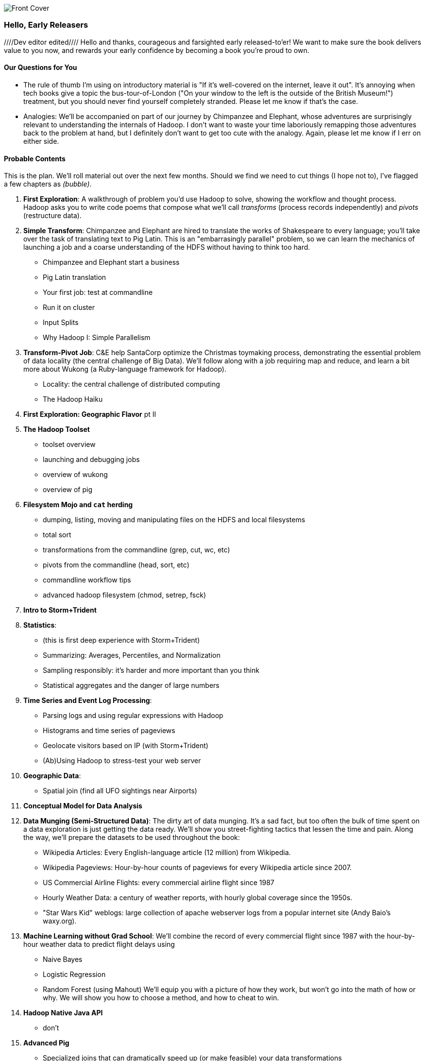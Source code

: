 // :author:        Philip (flip) Kromer
// :doctype: 	book
// :toc:
// :icons:
// :lang: 		en
// :encoding: 	utf-8

image::images/front_cover.jpg[Front Cover]

=== Hello, Early Releasers ===
////Dev editor edited////
Hello and thanks, courageous and farsighted early released-to'er! We want to make sure the book delivers value to you now, and rewards your early confidence by becoming a book you're proud to own.

==== Our Questions for You ====

* The rule of thumb I'm using on introductory material is "If it's well-covered on the internet, leave it out". It's annoying when tech books give a topic the bus-tour-of-London ("On your window to the left is the outside of the British Museum!") treatment, but you should never find yourself completely stranded. Please let me know if that's the case.
* Analogies: We'll be accompanied on part of our journey by Chimpanzee and Elephant, whose adventures are surprisingly relevant to understanding the internals of Hadoop. I don't want to waste your time laboriously remapping those adventures back to the problem at hand, but I definitely don't want to get too cute with the analogy. Again, please let me know if I err on either side.

==== Probable Contents ====

This is the plan. We'll roll material out over the next few months. Should we find we need to cut things (I hope not to), I've flagged a few chapters as _(bubble)_.

1. *First Exploration*: A walkthrough of problem you'd use Hadoop to solve, showing the workflow and thought process. Hadoop asks you to write code poems that compose what we'll call _transforms_ (process records independently) and _pivots_ (restructure data).

2. *Simple Transform*: Chimpanzee and Elephant are hired to translate the works of Shakespeare to every language; you'll take over the task of translating text to Pig Latin. This is an "embarrasingly parallel" problem, so we can learn the mechanics of launching a job and a coarse understanding of the HDFS without having to think too hard.
  - Chimpanzee and Elephant start a business
  - Pig Latin translation
  - Your first job: test at commandline
  - Run it on cluster
  - Input Splits
  - Why Hadoop I: Simple Parallelism

3. *Transform-Pivot Job*: C&E help SantaCorp optimize the Christmas toymaking process, demonstrating the essential problem of data locality (the central challenge of Big Data). We'll follow along with a job requiring map and reduce, and learn a bit more about Wukong (a Ruby-language framework for Hadoop).
  - Locality: the central challenge of distributed computing
  - The Hadoop Haiku

4. *First Exploration: Geographic Flavor* pt II

5. *The Hadoop Toolset*
  - toolset overview
  - launching and debugging jobs
  - overview of wukong
  - overview of pig

6. *Filesystem Mojo and `cat` herding*
  - dumping, listing, moving and manipulating files on the HDFS and local filesystems
  - total sort
  - transformations from the commandline (grep, cut, wc, etc)
  - pivots from the commandline (head, sort, etc)
  - commandline workflow tips
  - advanced hadoop filesystem (chmod, setrep, fsck)

7. *Intro to Storm+Trident*

8. *Statistics*:
  - (this is first deep experience with Storm+Trident)
  - Summarizing: Averages, Percentiles, and Normalization
  - Sampling responsibly: it's harder and more important than you think
  - Statistical aggregates and the danger of large numbers

9. *Time Series and Event Log Processing*:
  - Parsing logs and using regular expressions with Hadoop
  - Histograms and time series of pageviews
  - Geolocate visitors based on IP (with Storm+Trident)
  - (Ab)Using Hadoop to stress-test your web server

10. *Geographic Data*:
  - Spatial join (find all UFO sightings near Airports)

11. *Conceptual Model for Data Analysis*

12. *Data Munging (Semi-Structured Data)*: The dirty art of data munging. It's a sad fact, but too often the bulk of time spent on a data exploration is just getting the data ready. We'll show you street-fighting tactics that lessen the time and pain. Along the way, we'll prepare the datasets to be used throughout the book:
  - Wikipedia Articles: Every English-language article (12 million) from Wikipedia.
  - Wikipedia Pageviews: Hour-by-hour counts of pageviews for every Wikipedia article since 2007.
  - US Commercial Airline Flights: every commercial airline flight since 1987
  - Hourly Weather Data: a century of weather reports, with hourly global coverage since the 1950s.
  - "Star Wars Kid" weblogs: large collection of apache webserver logs from a popular internet site (Andy Baio's waxy.org).

13. *Machine Learning without Grad School*: We'll combine the record of every commercial flight since 1987 with the hour-by-hour weather data to predict flight delays using
  - Naive Bayes
  - Logistic Regression
  - Random Forest (using Mahout)
  We'll equip you with a picture of how they work, but won't go into the math of how or why. We will show you how to choose a method, and how to cheat to win.

14. *Hadoop Native Java API*
  - don't

15. *Advanced Pig*
  - Specialized joins that can dramatically speed up (or make feasible) your data transformations
  - Basic UDF
  - why algebraic UDFs are awesome and how to be algebraic
  - Custom Loaders
  - Performance efficiency and tunables

16. *Data Modeling for HBase-style Database*

17. *Hadoop Internals*
  - What happens when a job is launched
  - A shallow dive into the HDFS

18. *Hadoop Tuning*
  - Tuning for the Wise and Lazy
  - Tuning for the Brave and Foolish
  - The USE Method for understanding performance and diagnosing problems

19. *Storm+Trident Internals*

20. *Storm+Trident Tuning*

21. *Appendix: Overview of Datasets and Scripts*
 - Datasets
   - Wikipedia (corpus, pagelinks, pageviews, dbpedia, geolocations)
   - Airline Flights
   - UFO Sightings
   - Global Hourly Weather
   - Waxy.org "Star Wars Kid" Weblogs
 - Scripts

22. *Appendix: Cheatsheets*:
  - Regular Expressions
  - Sizes of the Universe
  - Hadoop Tuning & Configuration Variables

Chopping block

1. Interlude I: *Organizing Data*:
  - How to design your data models
  - How to serialize their contents (orig, scratch, prod)
  - How to organize your scripts and your data

2. *Graph Processing*:
  - Graph Representations
  - Community Extraction: Use the page-to-page links in Wikipedia to identify similar documents
  - Pagerank (centrality): Reconstruct pageview paths from web logs, and use them to identify important pages

3. *Text Processing*: We'll show how to combine powerful existing libraries with hadoop to do effective text handling and Natural Language Processing:
  - Indexing documents
  - Tokenizing documents using Lucene
  - Pointwise Mutual Information
  - K-means Clustering

4. Interlude II: *Best Practices and Pedantic Points of style*
  - Pedantic Points of Style
  - Best Practices
  - How to Think: there are several design patterns for how to pivot your data, like Message Passing (objects send records to meet together); Set Operations (group, distinct, union, etc); Graph Operations (breadth-first search). Taken as a whole, they're equivalent; with some experience under your belt it's worth learning how to fluidly shift among these different models.
  - Why Hadoop
  - robots are cheap, people are important

==== Not Contents ====

I'm not currently planning to cover Hive -- I believe the pig scripts will translate naturally for folks who are already familiar with it.  There will be a brief section explaining why you might choose it over Pig, and why I chose it over Hive. If there's popular pressure I may add a "translation guide".

Other things I don't plan to include:

* Installing or maintaining Hadoop
* we will cover how to design HBase schema, but not how to use HBase as _database_
* Other map-reduce-like platforms (disco, spark, etc), or other frameworks (MrJob, Scalding, Cascading)
* Stream processing with Trident. (A likely sequel should this go well?)
* At a few points we'll use Mahout, R, D3.js and Unix text utils (cut/wc/etc), but only as tools for an immediate purpose. I can't justify going deep into any of them; there are whole O'Reilly books on each.

==== Feedback ====

* The http://github.com/infochimps-labs/big_data_for_chimps[source code for the book] -- all the prose, images, the whole works -- is on github at `http://github.com/infochimps-labs/big_data_for_chimps`.
* Contact us! If you have questions, comments or complaints, the http://github.com/infochimps-labs/big_data_for_chimps/issues[issue tracker] http://github.com/infochimps-labs/big_data_for_chimps/issues is the best forum for sharing those. If you'd like something more direct, please email meghan@oreilly.com (the ever-patient editor) and flip@infochimps.com (your eager author). Please include both of us.

OK! On to the book. Or, on to the introductory parts of the book and then the book.

[[about]]
=== About  ===

[[about_coverage]]
==== What this book covers ====

'Big Data for Chimps' shows you how to solve hard problems using simple, fun, elegant tools.

It contains

* Detailed example programs applying Hadoop to interesting problems in context
* Advice and best practices for efficient software development
* How to think at scale -- equipping you with a deep understanding of how to break a problem into efficient data transformations, and of how data must flow through the cluster to effect those transformations.

All of the examples use real data, and describe patterns found in many problem domains:

* Statistical Summaries
* Identify patterns and groups in the data
* Searching, filtering and herding records in bulk
* Advanced queries against spatial or time-series data sets.

This is not a beginner's book. The emphasis on simplicity and fun should make it especially appealing to beginners, but this is not an approach you'll outgrow. The emphasis is on simplicity and fun because it's the most powerful approach, and generates the most value, for creative analytics: humans are important, robots are cheap. The code you see is adapted from programs we write at Infochimps. There are sections describing how and when to integrate custom components or extend the toolkit, but simple high-level transformations meet almost all of our needs.

Most of the chapters have exercises included. If you're a beginning user, I highly recommend you work out at least one exercise from each chapter. Deep learning will come less from having the book in front of you as you _read_ it than from having the book next to you while you *write* code inspired by it. There are sample solutions and result datasets on the book's website.

Feel free to hop around among chapters; the application chapters don't have large dependencies on earlier chapters.

[[about_is_for]]
==== Who this book is for ====

You should be familiar with at least one programming language, but it doesn't have to be Ruby. Ruby is a very readable language, and the code samples provided should map cleanly to languages like Python or Scala. Familiarity with SQL will help a bit, but isn't essential.

This book picks up where the internet leaves off -- apart from cheatsheets at the end of the book, I'm not going to spend any real time on information well-covered by basic tutorials and core documentation.

All of the code in this book will run unmodified on your laptop computer and on an industrial-strength Hadoop cluster (though you will want to use a reduced data set for the laptop). You do need a Hadoop installation of some sort, even if it's a single machine. While a multi-machine cluster isn't essential, you'll learn best by spending some time on a real environment with real data. Appendix (TODO: ref) describes your options for installing Hadoop.

Most importantly, you should have an actual project in mind that requires a big data toolkit to solve -- a problem that requires scaling out across multiple machines. If you don't already have a project in mind but really want to learn about the big data toolkit, take a quick browse through the exercises. At least a few of them should have you jumping up and down with excitement to learn this stuff.

[[about_is_not_for]]
==== Who this book is not for ====

This is not "Hadoop the Definitive Guide" (that's been written, and well); this is more like "Hadoop: a Highly Opinionated Guide".  The only coverage of how to use the bare Hadoop API is to say "In most cases, don't". We recommend storing your data in one of several highly space-inefficient formats and in many other ways encourage you to willingly trade a small performance hit for a large increase in programmer joy. The book has a relentless emphasis on writing *scalable* code, but no content on writing *performant* code beyond the advice that the best path to a 2x speedup is to launch twice as many machines.

That is because for almost everyone, the cost of the cluster is far less than the opportunity cost of the data scientists using it. If you have not just big data but huge data -- let's say somewhere north of 100 terabytes -- then you will need to make different tradeoffs for jobs that you expect to run repeatedly in production.

The book does have some content on machine learning with Hadoop, on provisioning and deploying Hadoop, and on a few important settings. But it does not cover advanced algorithms, operations or tuning in any real depth.

[[about_how_written]]
==== How this book is being written ====

I plan to push chapters to the publicly-viewable http://github.com/infochimps-labs/big_data_for_chimps['Hadoop for Chimps' git repo] as they are written, and to post them periodically to the http://blog.infochimps.com[Infochimps blog] after minor cleanup.

We really mean it about the git social-coding thing -- please https://github.com/blog/622-inline-commit-notes[comment] on the text, http://github.com/infochimps-labs/big_data_for_chimps/issues[file issues] and send pull requests. However! We might not use your feedback, no matter how dazzlingly cogent it is; and while we are soliciting comments from readers, we are not seeking content from collaborators.
